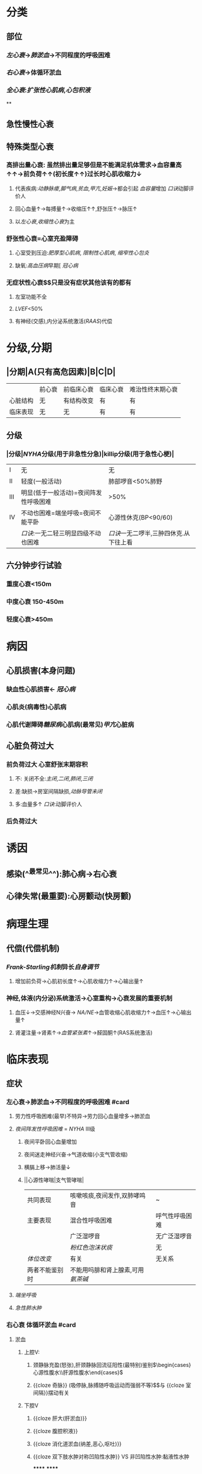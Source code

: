 * 分类
** 部位
*** [[左心衰]]→[[肺淤血]]→不同程度的呼吸困难
*** [[右心衰]]→体循环淤血
*** [[全心衰]]:[[扩张性心肌病]],[[心包积液]]
**
** 急性慢性心衰
** 特殊类型心衰
*** 高排出量心衰: 虽然排出量足够但是不能满足机体需求→血容量高↑↑→前负荷↑↑(初长度↑↑)过长时心肌收缩力↓
**** 代表疾病:[[动静脉瘘]],[[脚气病]],[[贫血]],[[甲亢]],[[妊娠]]→都会引起 [[血容量]]增加 [[口诀]]动脚评价人
**** 回心血量↑→每搏量↑→收缩压↑↑,舒张压↑→脉压↑
**** 以[[左心衰]],[[收缩性心衰]]为主
*** 舒张性心衰=心室充盈障碍
**** 心室受到压迫:[[肥厚型心肌病]], [[限制性心肌病]], [[缩窄性心包炎]]
**** 缺氧:[[高血压病]]早期[ [[冠心病]]
*** 无症状性心衰$\xrightarrow[]{特点}$只是没有症状其他该有的都有
**** 左室功能不全
**** [[LVEF]]<50%
**** 有神经(交感),内分泌系统激活([[RAAS]])代偿
* 分级,分期
** |分期|A(只有高危因素)|B|C|D|
|---|
||前心衰|前临床心衰|临床心衰|难治性终末期心衰|
|心脏结构|无|有结构改变|有|有|
|临床表现|无|无|有|有|
** 分级
*** |分级|[[NYHA]]分级(用于非急性分急)|killip分级(用于急性心梗)|
|---|
|I|无|无|
|II|轻度(一般活动)|肺部啰音<50%肺野|
|III|明显(低于一般活动)=夜间阵发性呼吸困难|>50%|
|IV|不动也困难=端坐呼吸=夜间不能平卧|心源性休克(BP<90/60)|
||[[口诀]]:一无二轻三明显四级不动也困难|[[口诀]]一无二啰半,三肿四休克.从下往上看|
** 六分钟步行试验
*** 重度心衰<150m
*** 中度心衰 150-450m
*** 轻度心衰>450m
* 病因
** 心肌损害(本身问题)
*** 缺血性心肌损害← [[冠心病]]
*** 心肌炎(病毒性)心肌病
*** 心肌代谢障碍[[糖尿病]]心肌病(最常见)[[甲亢]]心脏病
** 心脏负荷过大
*** 前负荷过大 心室舒张末期容积
**** 不: 关闭不全:[[主闭]],[[二闭]],[[肺闭]],[[三闭]]
**** 差:缺损→房室间隔缺损,[[动脉导管未闭]]
**** 多:血量多↑ [[口诀]]:动脚评价人
*** 后负荷过大
* 诱因
** 感染(^^最常见^^):肺心病→右心衰
** 心律失常(最重要):心房颤动(快房颤)
* 病理生理
** 代偿(代偿机制)
*** [[Frank-Starling机制]]异长[[自身调节]]
**** 增加前负荷→心肌初长度↑→心肌收缩力↑→心输出量↑
*** 神经,体液(内分泌)系统激活→心室重构→心衰发展的重要机制
**** 血压↓→交感神经N兴奋→ [[NA/NE]]→血管收缩心肌收缩力↑→血压↑→心输出量↑
**** 肾灌注量→肾素↑→[[血管紧张素]]↑→醛固酮↑(RAS系统激活)
* 临床表现
** 症状
*** 左心衰→肺淤血→不同程度的呼吸困难 #card
**** 劳力性呼吸困难(最早)不特异→劳力回心血量增多→肺淤血
**** [[夜间阵发性呼吸困难]] = [[NYHA]] III级
***** 夜间平卧回心血量增加
***** 夜间迷走神经兴奋→气道收缩(小支气管收缩)
***** 横膈上移→肺活量↓
***** ||心源性哮喘|支气管哮喘|
|共同表现|咳嗽咳痰,夜间发作,双肺哮鸣音|~|
|主要表现|混合性呼吸困难|呼气性呼吸困难|
||广泛湿啰音|无广泛湿啰音|
||[[粉红色泡沫状痰]]|无|
|[[体位改变]]|有关|无关系|
|两者不能鉴别时|不能用吗腓和肾上腺素,可用[[氨茶碱]]|
**** [[端坐呼吸]]
**** [[急性肺水肿]]
*** 右心衰 体循环淤血 #card
**** 淤血
***** 上腔V:
****** 颈静脉充盈(怒张),肝颈静脉回流征阳性(最特别)鉴别$\begin{cases}心源性腹水\\肝源性腹水\end{cases}$
****** {{cloze 奇脉}} (吸停脉,脉搏随呼吸运动而强弱不等)$\xrightarrow[]{机制}$与 {{cloze 室间隔}}摆动有关
***** 下腔V
****** {{cloze 肝大(肝淤血)}}
****** {{cloze 腹腔积液}}
****** {{cloze 消化道淤血(纳差,恶心,呕吐)}}
****** {{cloze 双下肢水肿对称凹陷性水肿}} VS 非凹陷性水肿:黏液性水肿
******
******
** 体征
*** 肺部湿性啰音(还见于肺部感染)
*** 舒张期奔马律(左,右心衰都可有特异性心衰表现)
*** 交替脉
* 辅助检查 #card
** [[利钠肽]] →利钠利水 为心衰标志物 VS [[心梗标志物]](心肌酶谱)([[肌红蛋白]],[[CK-MB]],[[CTN]])
- 为[[筛查]]指标: 阳性不能诊断,阴性可以排除
- 提示预后(经治疗者BNP高提示预后差)
- 与心衰严重程度呈正相关,评价病进程
*** 心钠肽(ANP): 主要由 {{cloze 心房}}分泌
*** 脑钠肽(BNP): 主要由 {{cloze 心室}}分泌
** 影像学
*** 超声心动图(主要检查)
**** 收缩功能[[LVEF]](<=40-50%为收缩性心衰)不够精确但方便实用 [[Comments]]: [[充血性心力衰竭]]
**** 舒张功能:[[E/A]]<1.2 正常时>1.2
- E:舒张早期心室充盈速度最大值
- A:舒张晚期心室充盈速度最大值
*** X线: 确诊左心衰肺水肿的主要依据
**** 慢性肺淤血: [[kerleyB线]] 特征性 肺小叶间隔内积液的表现
**** 急性肺淤血: 肺门呈蝴蝶状阴影 VS [[ARDS]] : 肺外侧带的斑片状阴影
*** [[右心漂浮导管]]: [[金标准]],最有价值,并非首选为有创的检查方法,重症心衰患者必要时使用
**** 监测指标(左心功能)
***** [[心输出量]]([[CO]]) 正常>5L/l
***** {{cloze 心指数(CI}})>2.5L/min \cdot m^2
***** {{cloze 肺小A楔压}} 正常<12mmHg
***** {{cloze 中心静脉压}} 正常6-12cmH2O
*****
* 治疗
** 治疗原则 #card
*** 左心衰: {{cloze 利尿强心扩血管}}
*** 右心衰: 强心→利尿→扩血管 [[Comments]]: 容易出现低血压
**** 肺心病右心衰: {{cloze 利尿→强心→扩血管}}. 三个积极 [[Comments]] :因为患者的发病原因主要是感染,缺氧所致的肺血管高压所以一般三积极后就能好转回家.
- {{cloze 积极控制感染}}
- {{cloze 积极改善通气功能}}
- {{cloze 积极控制并发症}}
**** 右心室心梗并发心衰: {{cloze 首选扩容补液→强心}}(不宜利尿)
** 左心衰(慢性)的治疗 4大药物
*** [[利尿剂]]$\xrightarrow[]{机制}$排Na⁺顺便排水→体液潴留↓→前负荷↓ #card
**** 袢利尿剂: [[呋塞米]](速尿)$\xrightarrow[]{\ominus}$ [[Na⁺-K⁺-2Cl⁻同向转运]],易引起[[低钾血症]] [[Comments]]: 患者本身低钾不能使用,[[肺心病]]失代偿期抗右心衰不能用,容易导致低钾碱中毒,缺氧更严重
**** [[噻嗪类利尿剂]]: [[氢氯噻嗪]]$\xrightarrow[]{\ominus}$ [[Na⁺-Cl⁻同向转运体]],并因为[[Na⁺-K⁺交换]]→ [[低钾血症]]. 为轻度患者的首选, 但是容易引起[[高尿酸血症]],禁用
**** [[保钾利尿剂]]:直接抑制 [[Na⁺-K⁺交换]]: [[螺内酯]]$\xrightarrow[]{\ominus}$ [[醛固酮]]
**** AVP受体的拮抗剂:[[托伐普坦]]$\xrightarrow[]{\ominus}$[[V₂受体]],不增加排钠,用于伴有[[低钠血症]]的心衰
*** [[RAAS]]系统抑制剂→改善预后 #card
**** 起效时间长,主要用于慢性稳定型心衰
**** 改善心脏重塑,提高生存率,改善预后降低死亡率
**** [[ACEI]]与 [[ARB]]通常不联用首选[[ACEI]],但是 [[ACEI]]会抑制 [[缓激肽]]的降解而出现干咳,当患者出现干咳时再换成[[ARB]]
**** 副作用
***** {{cloze 低血压}} [[Comments]]:因为抑制了[[AngII]], [[AngⅢ]]
***** {{cloze 肾功能一过性恶化}}: 当血cr>265umol/l时不宜用/慎用
***** {{cloze 干咳}}
***** {{cloze 高血钾}}:当K⁺>5.5mmol/l 不宜用
**** 常用治疗的疾病
***** 慢性稳定性心衰
***** 高血压病
***** 慢性肾小球肾炎
***** 糖肾
*** [[β受体阻断剂]]: 改善有预后 #card
**** 机制: 抑制交感N激活对心衰的不利作用
**** 代表药物→比卡美(比索洛尔,卡维地洛,美托洛尔(作用于 [[β1受体]] )) 存在负性肌力的副作用
**** 适应证:慢性稳定型心衰
**** 禁忌证
***** [[急性心衰]],慢性心衰急性发作,慢性心衰III级/IV级
***** 严重心动过缓(病窦),II度/III度房室传导阻滞
***** 气道痉挛(支哮),血管痉挛(严重的周围血管疾病,雷诺综合征,变异性心绞痛(冠脉痉挛))
*****
*****
** [[洋地黄]]类药物 正性肌力 #card
*** 机制
**** 正性肌力 抑制[[Na⁺-K⁺泵]]相当于促进[[Ca²⁺-Na⁺交换]]抑制 [[Na⁺-Ca²⁺交换]]治疗收缩性心衰
**** 负性心率 通常用于室上性快速心率失常特别是快 [[房颤]]
***** 抑制心脏的传导系统(房室结)
***** 反射性兴奋迷走神经
**** 最佳适应证: 收缩性心衰+快房颤
*** 常用制剂
**** {{cloze 地高辛}}(口服): 慢性心衰
**** {{cloze 西地兰}}(毛苷花c)(静脉):急性心衰,慢性心衰的急性发作
*** 禁忌症
**** {{cloze 急性心肌梗死24小时内}} [[Comments]]:防止增加心肌收缩力后梗死部位破裂
**** {{cloze 舒张性心衰}}(肥厚性心肌病,缩窄性心包炎,限制性心肌病)
**** {{cloze 预激综合征}} 合并 {{cloze 房颤}} [[Comments]]:用药物抑制正常的传导系统后冲动容易从旁路传导使其变为室颤
**** 心动过缓的疾病(病窦,III度房室传导阻止)
*** [[洋地黄中毒]]
****
*
*